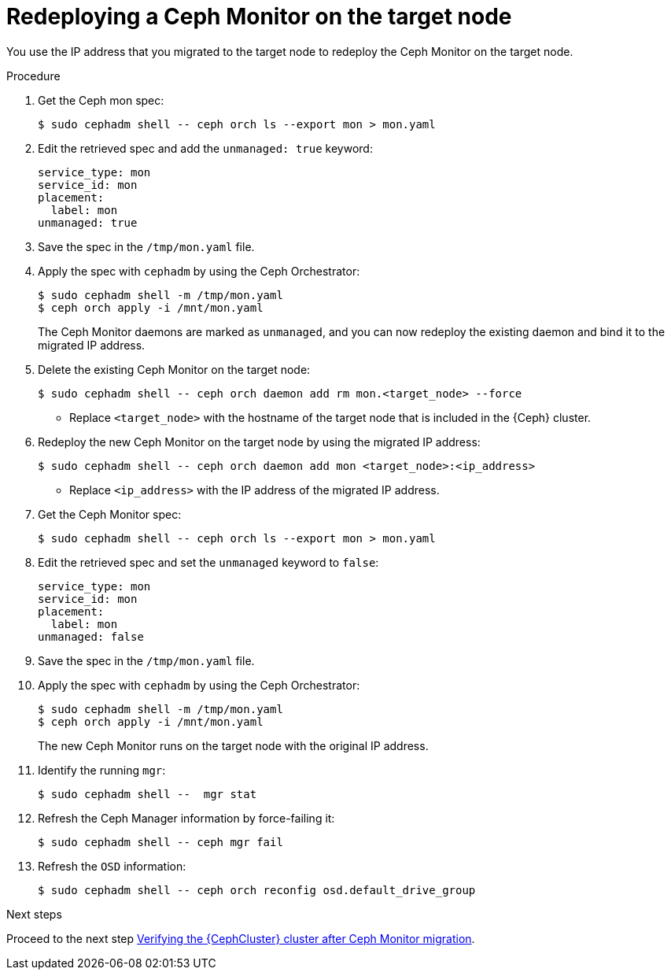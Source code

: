 [id="redeploying-a-ceph-monitor-on-the-target-node_{context}"]

= Redeploying a Ceph Monitor on the target node

You use the IP address that you migrated to the target node to redeploy the
Ceph Monitor on the target node.

.Procedure

. Get the Ceph mon spec:
+
----
$ sudo cephadm shell -- ceph orch ls --export mon > mon.yaml
----

. Edit the retrieved spec and add the `unmanaged: true` keyword:
+
[source,yaml]
----
service_type: mon
service_id: mon
placement:
  label: mon
unmanaged: true
----

. Save the spec in the `/tmp/mon.yaml` file.

. Apply the spec with `cephadm` by using the Ceph Orchestrator:
+
----
$ sudo cephadm shell -m /tmp/mon.yaml
$ ceph orch apply -i /mnt/mon.yaml
----
+
The Ceph Monitor daemons are marked as `unmanaged`, and you can now redeploy the existing daemon and bind it to the migrated IP address.

. Delete the existing Ceph Monitor on the target node:
+
----
$ sudo cephadm shell -- ceph orch daemon add rm mon.<target_node> --force
----
+
* Replace `<target_node>` with the hostname of the target node that is included in the {Ceph} cluster.

. Redeploy the new Ceph Monitor on the target node by using the migrated IP address:
+
----
$ sudo cephadm shell -- ceph orch daemon add mon <target_node>:<ip_address>
----
+
* Replace `<ip_address>` with the IP address of the migrated IP address.

. Get the Ceph Monitor spec:
+
----
$ sudo cephadm shell -- ceph orch ls --export mon > mon.yaml
----

. Edit the retrieved spec and set the `unmanaged` keyword to `false`:
+
[source,yaml]
----
service_type: mon
service_id: mon
placement:
  label: mon
unmanaged: false
----

. Save the spec in the `/tmp/mon.yaml` file.

. Apply the spec with `cephadm` by using the Ceph Orchestrator:
+
----
$ sudo cephadm shell -m /tmp/mon.yaml
$ ceph orch apply -i /mnt/mon.yaml
----
+
The new Ceph Monitor runs on the target node with the original IP address.

. Identify the running `mgr`:
+
----
$ sudo cephadm shell --  mgr stat
----
+
. Refresh the Ceph Manager information by force-failing it:
+
----
$ sudo cephadm shell -- ceph mgr fail
----
+
. Refresh the `OSD` information:
+
----
$ sudo cephadm shell -- ceph orch reconfig osd.default_drive_group
----

.Next steps

Proceed to the next step xref:verifying-the-cluster-after-ceph-mon-migration_{context}[Verifying the {CephCluster} cluster after Ceph Monitor migration].
